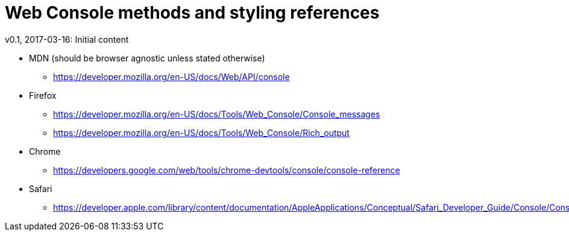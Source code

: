 Web Console methods and styling references
==========================================
v0.1, 2017-03-16: Initial content
:hp-tags: JavaScript, browsers, HTML, CSS, Resources 
:toc:



- MDN (should be browser agnostic unless stated otherwise)
 *  https://developer.mozilla.org/en-US/docs/Web/API/console

- Firefox 
 * https://developer.mozilla.org/en-US/docs/Tools/Web_Console/Console_messages
 * https://developer.mozilla.org/en-US/docs/Tools/Web_Console/Rich_output

- Chrome
 * https://developers.google.com/web/tools/chrome-devtools/console/console-reference

- Safari
 * https://developer.apple.com/library/content/documentation/AppleApplications/Conceptual/Safari_Developer_Guide/Console/Console.html